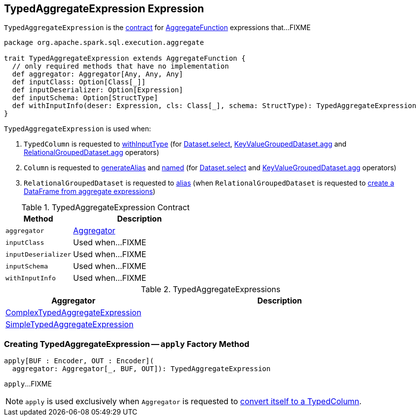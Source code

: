 == [[TypedAggregateExpression]] TypedAggregateExpression Expression

`TypedAggregateExpression` is the <<contract, contract>> for link:spark-sql-Expression-AggregateFunction.adoc[AggregateFunction] expressions that...FIXME

[[contract]]
[source, scala]
----
package org.apache.spark.sql.execution.aggregate

trait TypedAggregateExpression extends AggregateFunction {
  // only required methods that have no implementation
  def aggregator: Aggregator[Any, Any, Any]
  def inputClass: Option[Class[_]]
  def inputDeserializer: Option[Expression]
  def inputSchema: Option[StructType]
  def withInputInfo(deser: Expression, cls: Class[_], schema: StructType): TypedAggregateExpression
}
----

`TypedAggregateExpression` is used when:

1. `TypedColumn` is requested to link:spark-sql-TypedColumn.adoc#withInputType[withInputType] (for link:spark-sql-dataset-operators.adoc#select[Dataset.select], link:spark-sql-KeyValueGroupedDataset.adoc#agg[KeyValueGroupedDataset.agg] and link:spark-sql-RelationalGroupedDataset.adoc#agg[RelationalGroupedDataset.agg] operators)

1. `Column` is requested to link:spark-sql-Column.adoc#generateAlias[generateAlias] and link:spark-sql-Column.adoc#named[named] (for link:spark-sql-dataset-operators.adoc#select[Dataset.select] and link:spark-sql-KeyValueGroupedDataset.adoc#agg[KeyValueGroupedDataset.agg] operators)

1. `RelationalGroupedDataset` is requested to link:spark-sql-RelationalGroupedDataset.adoc#alias[alias] (when `RelationalGroupedDataset` is requested to link:spark-sql-RelationalGroupedDataset.adoc#toDF[create a DataFrame from aggregate expressions])

.TypedAggregateExpression Contract
[cols="1,2",options="header",width="100%"]
|===
| Method
| Description

| [[aggregator]] `aggregator`
| link:spark-sql-Aggregator.adoc[Aggregator]

| [[inputClass]] `inputClass`
| Used when...FIXME

| [[inputDeserializer]] `inputDeserializer`
| Used when...FIXME

| [[inputSchema]] `inputSchema`
| Used when...FIXME

| [[withInputInfo]] `withInputInfo`
| Used when...FIXME
|===

[[implementations]]
.TypedAggregateExpressions
[cols="1,2",options="header",width="100%"]
|===
| Aggregator
| Description

| [[ComplexTypedAggregateExpression]] link:spark-sql-Expression-ComplexTypedAggregateExpression.adoc[ComplexTypedAggregateExpression]
|

| [[SimpleTypedAggregateExpression]] link:spark-sql-Expression-SimpleTypedAggregateExpression.adoc[SimpleTypedAggregateExpression]
|
|===

=== [[apply]] Creating TypedAggregateExpression -- `apply` Factory Method

[source, scala]
----
apply[BUF : Encoder, OUT : Encoder](
  aggregator: Aggregator[_, BUF, OUT]): TypedAggregateExpression
----

`apply`...FIXME

NOTE: `apply` is used exclusively when `Aggregator` is requested to link:spark-sql-Aggregator.adoc#toColumn[convert itself to a TypedColumn].
